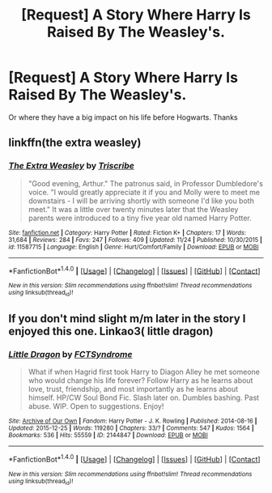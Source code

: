 #+TITLE: [Request] A Story Where Harry Is Raised By The Weasley's.

* [Request] A Story Where Harry Is Raised By The Weasley's.
:PROPERTIES:
:Score: 10
:DateUnix: 1480581231.0
:DateShort: 2016-Dec-01
:FlairText: Request
:END:
Or where they have a big impact on his life before Hogwarts. Thanks


** linkffn(the extra weasley)
:PROPERTIES:
:Author: heresy23
:Score: 3
:DateUnix: 1480595408.0
:DateShort: 2016-Dec-01
:END:

*** [[http://www.fanfiction.net/s/11587715/1/][*/The Extra Weasley/*]] by [[https://www.fanfiction.net/u/6286766/Triscribe][/Triscribe/]]

#+begin_quote
  "Good evening, Arthur." The patronus said, in Professor Dumbledore's voice. "I would greatly appreciate it if you and Molly were to meet me downstairs - I will be arriving shortly with someone I'd like you both meet." It was a little over twenty minutes later that the Weasley parents were introduced to a tiny five year old named Harry Potter.
#+end_quote

^{/Site/: [[http://www.fanfiction.net/][fanfiction.net]] *|* /Category/: Harry Potter *|* /Rated/: Fiction K+ *|* /Chapters/: 17 *|* /Words/: 31,684 *|* /Reviews/: 284 *|* /Favs/: 247 *|* /Follows/: 409 *|* /Updated/: 11/24 *|* /Published/: 10/30/2015 *|* /id/: 11587715 *|* /Language/: English *|* /Genre/: Hurt/Comfort/Family *|* /Download/: [[http://www.ff2ebook.com/old/ffn-bot/index.php?id=11587715&source=ff&filetype=epub][EPUB]] or [[http://www.ff2ebook.com/old/ffn-bot/index.php?id=11587715&source=ff&filetype=mobi][MOBI]]}

--------------

*FanfictionBot*^{1.4.0} *|* [[[https://github.com/tusing/reddit-ffn-bot/wiki/Usage][Usage]]] | [[[https://github.com/tusing/reddit-ffn-bot/wiki/Changelog][Changelog]]] | [[[https://github.com/tusing/reddit-ffn-bot/issues/][Issues]]] | [[[https://github.com/tusing/reddit-ffn-bot/][GitHub]]] | [[[https://www.reddit.com/message/compose?to=tusing][Contact]]]

^{/New in this version: Slim recommendations using/ ffnbot!slim! /Thread recommendations using/ linksub(thread_id)!}
:PROPERTIES:
:Author: FanfictionBot
:Score: 2
:DateUnix: 1480595449.0
:DateShort: 2016-Dec-01
:END:


** If you don't mind slight m/m later in the story I enjoyed this one. Linkao3( little dragon)
:PROPERTIES:
:Author: rkent100
:Score: 1
:DateUnix: 1480602992.0
:DateShort: 2016-Dec-01
:END:

*** [[http://archiveofourown.org/works/2144847][*/Little Dragon/*]] by [[http://www.archiveofourown.org/users/FCTSyndrome/pseuds/FCTSyndrome][/FCTSyndrome/]]

#+begin_quote
  What if when Hagrid first took Harry to Diagon Alley he met someone who would change his life forever? Follow Harry as he learns about love, trust, friendship, and most importantly as he learns about himself. HP/CW Soul Bond Fic. Slash later on. Dumbles bashing. Past abuse. WIP. Open to suggestions. Enjoy!
#+end_quote

^{/Site/: [[http://www.archiveofourown.org/][Archive of Our Own]] *|* /Fandom/: Harry Potter - J. K. Rowling *|* /Published/: 2014-08-16 *|* /Updated/: 2015-12-25 *|* /Words/: 119280 *|* /Chapters/: 33/? *|* /Comments/: 547 *|* /Kudos/: 1564 *|* /Bookmarks/: 536 *|* /Hits/: 55559 *|* /ID/: 2144847 *|* /Download/: [[http://archiveofourown.org/downloads/FC/FCTSyndrome/2144847/Little%20Dragon.epub?updated_at=1451093746][EPUB]] or [[http://archiveofourown.org/downloads/FC/FCTSyndrome/2144847/Little%20Dragon.mobi?updated_at=1451093746][MOBI]]}

--------------

*FanfictionBot*^{1.4.0} *|* [[[https://github.com/tusing/reddit-ffn-bot/wiki/Usage][Usage]]] | [[[https://github.com/tusing/reddit-ffn-bot/wiki/Changelog][Changelog]]] | [[[https://github.com/tusing/reddit-ffn-bot/issues/][Issues]]] | [[[https://github.com/tusing/reddit-ffn-bot/][GitHub]]] | [[[https://www.reddit.com/message/compose?to=tusing][Contact]]]

^{/New in this version: Slim recommendations using/ ffnbot!slim! /Thread recommendations using/ linksub(thread_id)!}
:PROPERTIES:
:Author: FanfictionBot
:Score: 1
:DateUnix: 1480603009.0
:DateShort: 2016-Dec-01
:END:

